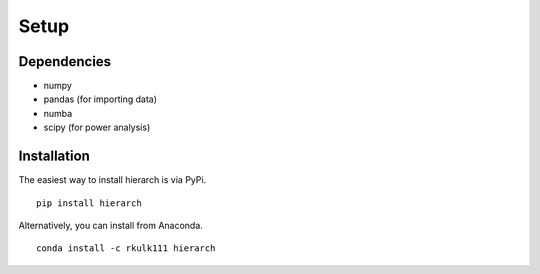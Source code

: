 Setup
============

Dependencies
------------

* numpy
* pandas (for importing data)
* numba
* scipy (for power analysis)

Installation
------------

The easiest way to install hierarch is via PyPi. ::

    pip install hierarch

Alternatively, you can install from Anaconda. ::

    conda install -c rkulk111 hierarch